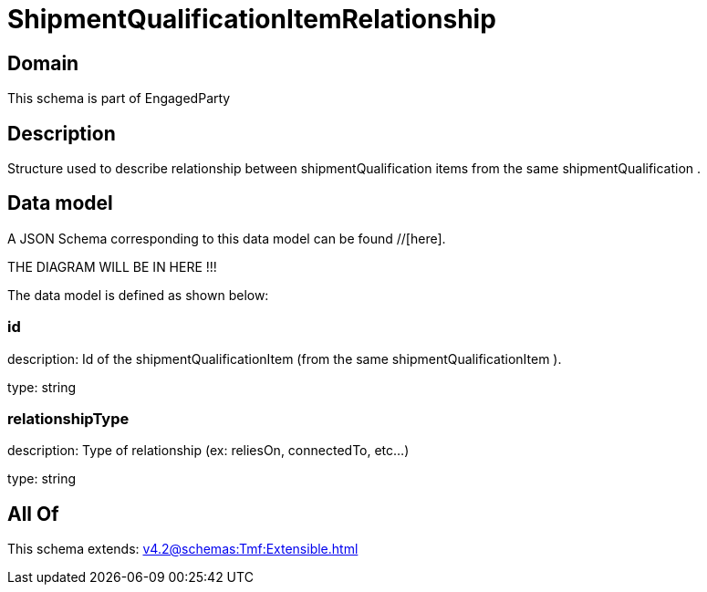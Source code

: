 = ShipmentQualificationItemRelationship

[#domain]
== Domain

This schema is part of EngagedParty

[#description]
== Description
Structure used to describe relationship between shipmentQualification items from the same shipmentQualification .


[#data_model]
== Data model

A JSON Schema corresponding to this data model can be found //[here].

THE DIAGRAM WILL BE IN HERE !!!


The data model is defined as shown below:


=== id
description: Id of the shipmentQualificationItem (from the same shipmentQualificationItem ).

type: string


=== relationshipType
description: Type of relationship (ex: reliesOn, connectedTo, etc...)

type: string


[#all_of]
== All Of

This schema extends: xref:v4.2@schemas:Tmf:Extensible.adoc[]
